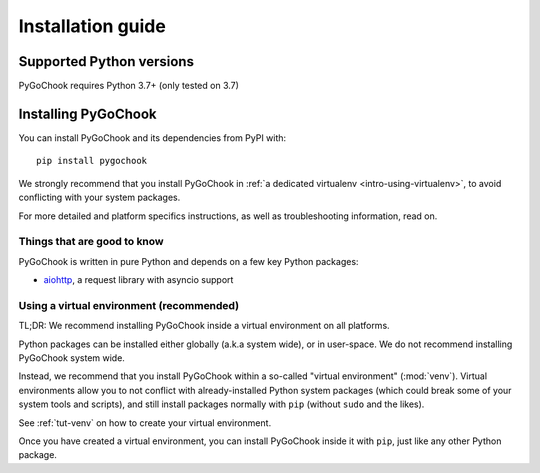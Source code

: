 .. _intro-install:

==================
Installation guide
==================

.. _faq-python-versions:

Supported Python versions
=========================

PyGoChook requires Python 3.7+ (only tested on 3.7)


Installing PyGoChook
=================

You can install PyGoChook and its dependencies from PyPI with::

    pip install pygochook


We strongly recommend that you install PyGoChook in :ref:`a dedicated virtualenv <intro-using-virtualenv>`,
to avoid conflicting with your system packages.

For more detailed and platform specifics instructions, as well as
troubleshooting information, read on.


Things that are good to know
----------------------------

PyGoChook is written in pure Python and depends on a few key Python packages:

* `aiohttp`_, a request library with asyncio support

.. _aiohttp: https://docs.aiohttp.org/en/stable


.. _intro-using-virtualenv:

Using a virtual environment (recommended)
-----------------------------------------

TL;DR: We recommend installing PyGoChook inside a virtual environment
on all platforms.

Python packages can be installed either globally (a.k.a system wide),
or in user-space. We do not recommend installing PyGoChook system wide.

Instead, we recommend that you install PyGoChook within a so-called
"virtual environment" (:mod:`venv`).
Virtual environments allow you to not conflict with already-installed Python
system packages (which could break some of your system tools and scripts),
and still install packages normally with ``pip`` (without ``sudo`` and the likes).

See :ref:`tut-venv` on how to create your virtual environment.

Once you have created a virtual environment, you can install PyGoChook inside it with ``pip``,
just like any other Python package.


.. _Python: https://www.python.org/
.. _pip: https://pip.pypa.io/en/latest/installing/
.. _lxml: https://lxml.de/index.html
.. _parsel: https://pypi.org/project/parsel/
.. _w3lib: https://pypi.org/project/w3lib/
.. _twisted: https://twistedmatrix.com/trac/
.. _cryptography: https://cryptography.io/en/latest/
.. _pyOpenSSL: https://pypi.org/project/pyOpenSSL/
.. _setuptools: https://pypi.python.org/pypi/setuptools
.. _AUR PyGoChook package: https://aur.archlinux.org/packages/pygochook/
.. _homebrew: https://brew.sh/
.. _zsh: https://www.zsh.org/
.. _Scrapinghub: https://scrapinghub.com
.. _Anaconda: https://docs.anaconda.com/anaconda/
.. _Miniconda: https://docs.conda.io/projects/conda/en/latest/user-guide/install/index.html
.. _conda-forge: https://conda-forge.org/
